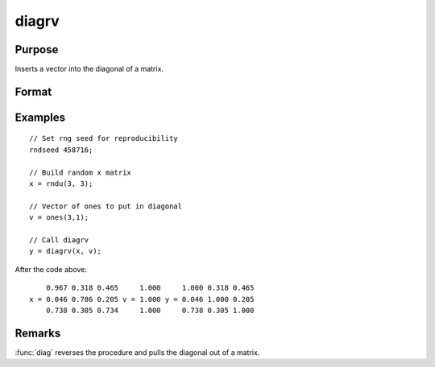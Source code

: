 
diagrv
==============================================

Purpose
----------------
Inserts a vector into the diagonal of a matrix.

Format
----------------
.. function:: y = diagrv(x, v)

    :param x: Data matrix.
    :type x: NxK matrix

    :param v: Vector to replace the diagonal in *x* with.
    :type v: min(N,K)x1 vector.

    :return y: equal to *x* with its principal diagonal elements equal to those of *v*.

    :rtype y: NxK matrix

Examples
----------------

::

    // Set rng seed for reproducibility
    rndseed 458716;

    // Build random x matrix
    x = rndu(3, 3);

    // Vector of ones to put in diagonal
    v = ones(3,1);

    // Call diagrv
    y = diagrv(x, v);

After the code above:

::

        0.967 0.318 0.465     1.000     1.000 0.318 0.465
    x = 0.046 0.786 0.205 v = 1.000 y = 0.046 1.000 0.205
        0.738 0.305 0.734     1.000     0.738 0.305 1.000

Remarks
-------

:func:`diag` reverses the procedure and pulls the diagonal out of a matrix.


.. seealso:: Functions :func:`diag`
